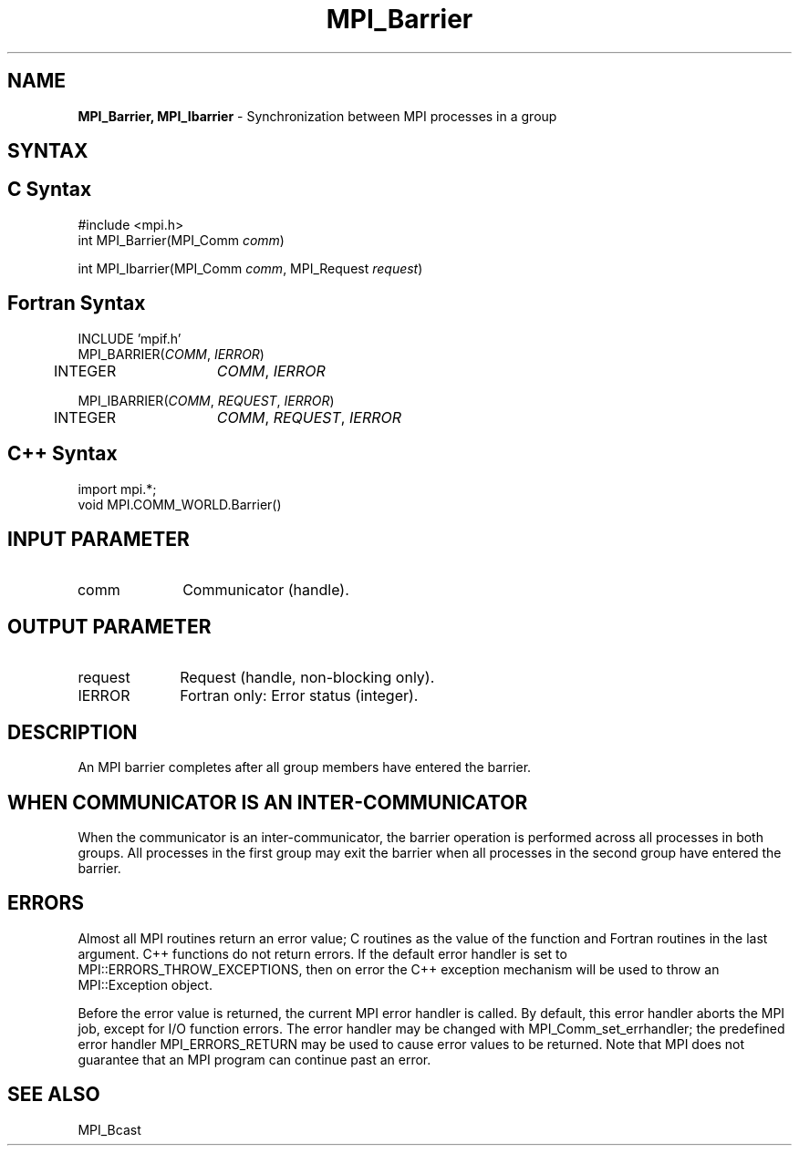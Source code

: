 .\" -*- nroff -*-
.\" Copyright (c) 2014-2015 Cisco Systems, Inc.  All rights reserved.
.\" Copyright 2006-2008 Sun Microsystems, Inc.
.\" Copyright (c) 1996 Thinking Machines Corporation
.\" $COPYRIGHT$
.TH MPI_Barrier 3 "Aug 24, 2015" "1.10.0" "Open MPI"
.SH NAME
\fBMPI_Barrier, MPI_Ibarrier\fP \- Synchronization between MPI processes in a group

.SH SYNTAX
.ft R
.SH C Syntax
.nf
#include <mpi.h>
int MPI_Barrier(MPI_Comm \fIcomm\fP)

int MPI_Ibarrier(MPI_Comm \fIcomm\fP, MPI_Request \fIrequest\fP)

.fi
.SH Fortran Syntax
.nf
INCLUDE 'mpif.h'
MPI_BARRIER(\fICOMM\fP,\fI IERROR\fP)
	INTEGER	\fICOMM\fP,\fI IERROR\fP

MPI_IBARRIER(\fICOMM\fP, \fIREQUEST\fP, \fIIERROR\fP)
	INTEGER	\fICOMM\fP, \fIREQUEST\fP, \fIIERROR\fP

.fi
.SH C++ Syntax
.nf
import mpi.*;
void MPI.COMM_WORLD.Barrier()

.fi
.SH INPUT PARAMETER
.ft R
.TP 1i
comm
Communicator (handle).

.SH OUTPUT PARAMETER
.ft R
.TP 1i
request
Request (handle, non-blocking only).
.TP 1i
IERROR
Fortran only: Error status (integer). 

.SH DESCRIPTION
.ft R
An MPI barrier completes after all group members have entered the
barrier.

.SH WHEN COMMUNICATOR IS AN INTER-COMMUNICATOR
.sp
When the communicator is an inter-communicator, the barrier operation is performed across all processes in both groups.  All processes in the first group may exit the barrier when all processes in the second group have entered the barrier.  

.SH ERRORS
Almost all MPI routines return an error value; C routines as the value of the function and Fortran routines in the last argument. C++ functions do not return errors. If the default error handler is set to MPI::ERRORS_THROW_EXCEPTIONS, then on error the C++ exception mechanism will be used to throw an MPI::Exception object.
.sp
Before the error value is returned, the current MPI error handler is
called. By default, this error handler aborts the MPI job, except for I/O function errors. The error handler may be changed with MPI_Comm_set_errhandler; the predefined error handler MPI_ERRORS_RETURN may be used to cause error values to be returned. Note that MPI does not guarantee that an MPI program can continue past an error.  

.SH SEE ALSO
.ft R
MPI_Bcast
